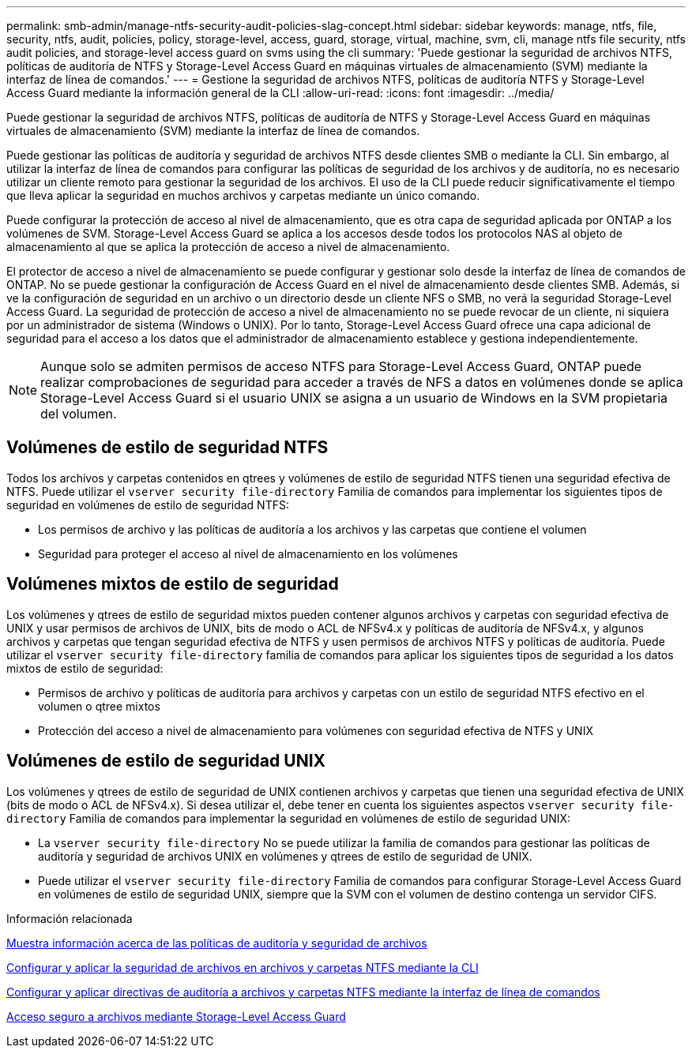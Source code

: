 ---
permalink: smb-admin/manage-ntfs-security-audit-policies-slag-concept.html 
sidebar: sidebar 
keywords: manage, ntfs, file, security, ntfs, audit, policies, policy, storage-level, access, guard, storage, virtual, machine, svm, cli, manage ntfs file security, ntfs audit policies, and storage-level access guard on svms using the cli 
summary: 'Puede gestionar la seguridad de archivos NTFS, políticas de auditoría de NTFS y Storage-Level Access Guard en máquinas virtuales de almacenamiento (SVM) mediante la interfaz de línea de comandos.' 
---
= Gestione la seguridad de archivos NTFS, políticas de auditoría NTFS y Storage-Level Access Guard mediante la información general de la CLI
:allow-uri-read: 
:icons: font
:imagesdir: ../media/


[role="lead"]
Puede gestionar la seguridad de archivos NTFS, políticas de auditoría de NTFS y Storage-Level Access Guard en máquinas virtuales de almacenamiento (SVM) mediante la interfaz de línea de comandos.

Puede gestionar las políticas de auditoría y seguridad de archivos NTFS desde clientes SMB o mediante la CLI. Sin embargo, al utilizar la interfaz de línea de comandos para configurar las políticas de seguridad de los archivos y de auditoría, no es necesario utilizar un cliente remoto para gestionar la seguridad de los archivos. El uso de la CLI puede reducir significativamente el tiempo que lleva aplicar la seguridad en muchos archivos y carpetas mediante un único comando.

Puede configurar la protección de acceso al nivel de almacenamiento, que es otra capa de seguridad aplicada por ONTAP a los volúmenes de SVM. Storage-Level Access Guard se aplica a los accesos desde todos los protocolos NAS al objeto de almacenamiento al que se aplica la protección de acceso a nivel de almacenamiento.

El protector de acceso a nivel de almacenamiento se puede configurar y gestionar solo desde la interfaz de línea de comandos de ONTAP. No se puede gestionar la configuración de Access Guard en el nivel de almacenamiento desde clientes SMB. Además, si ve la configuración de seguridad en un archivo o un directorio desde un cliente NFS o SMB, no verá la seguridad Storage-Level Access Guard. La seguridad de protección de acceso a nivel de almacenamiento no se puede revocar de un cliente, ni siquiera por un administrador de sistema (Windows o UNIX). Por lo tanto, Storage-Level Access Guard ofrece una capa adicional de seguridad para el acceso a los datos que el administrador de almacenamiento establece y gestiona independientemente.


NOTE: Aunque solo se admiten permisos de acceso NTFS para Storage-Level Access Guard, ONTAP puede realizar comprobaciones de seguridad para acceder a través de NFS a datos en volúmenes donde se aplica Storage-Level Access Guard si el usuario UNIX se asigna a un usuario de Windows en la SVM propietaria del volumen.



== Volúmenes de estilo de seguridad NTFS

Todos los archivos y carpetas contenidos en qtrees y volúmenes de estilo de seguridad NTFS tienen una seguridad efectiva de NTFS. Puede utilizar el `vserver security file-directory` Familia de comandos para implementar los siguientes tipos de seguridad en volúmenes de estilo de seguridad NTFS:

* Los permisos de archivo y las políticas de auditoría a los archivos y las carpetas que contiene el volumen
* Seguridad para proteger el acceso al nivel de almacenamiento en los volúmenes




== Volúmenes mixtos de estilo de seguridad

Los volúmenes y qtrees de estilo de seguridad mixtos pueden contener algunos archivos y carpetas con seguridad efectiva de UNIX y usar permisos de archivos de UNIX, bits de modo o ACL de NFSv4.x y políticas de auditoría de NFSv4.x, y algunos archivos y carpetas que tengan seguridad efectiva de NTFS y usen permisos de archivos NTFS y políticas de auditoría. Puede utilizar el `vserver security file-directory` familia de comandos para aplicar los siguientes tipos de seguridad a los datos mixtos de estilo de seguridad:

* Permisos de archivo y políticas de auditoría para archivos y carpetas con un estilo de seguridad NTFS efectivo en el volumen o qtree mixtos
* Protección del acceso a nivel de almacenamiento para volúmenes con seguridad efectiva de NTFS y UNIX




== Volúmenes de estilo de seguridad UNIX

Los volúmenes y qtrees de estilo de seguridad de UNIX contienen archivos y carpetas que tienen una seguridad efectiva de UNIX (bits de modo o ACL de NFSv4.x). Si desea utilizar el, debe tener en cuenta los siguientes aspectos `vserver security file-directory` Familia de comandos para implementar la seguridad en volúmenes de estilo de seguridad UNIX:

* La `vserver security file-directory` No se puede utilizar la familia de comandos para gestionar las políticas de auditoría y seguridad de archivos UNIX en volúmenes y qtrees de estilo de seguridad de UNIX.
* Puede utilizar el `vserver security file-directory` Familia de comandos para configurar Storage-Level Access Guard en volúmenes de estilo de seguridad UNIX, siempre que la SVM con el volumen de destino contenga un servidor CIFS.


.Información relacionada
xref:display-file-security-audit-policies-concept.adoc[Muestra información acerca de las políticas de auditoría y seguridad de archivos]

xref:create-ntfs-security-descriptor-file-task.adoc[Configurar y aplicar la seguridad de archivos en archivos y carpetas NTFS mediante la CLI]

xref:configure-apply-audit-policies-ntfs-files-folders-task.adoc[Configurar y aplicar directivas de auditoría a archivos y carpetas NTFS mediante la interfaz de línea de comandos]

xref:secure-file-access-storage-level-access-guard-concept.adoc[Acceso seguro a archivos mediante Storage-Level Access Guard]
